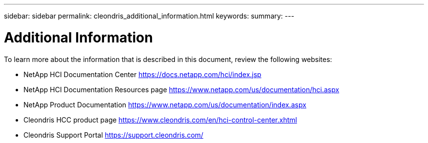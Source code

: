 ---
sidebar: sidebar
permalink: cleondris_additional_information.html
keywords:
summary:
---

= Additional Information
:hardbreaks:
:nofooter:
:icons: font
:linkattrs:
:imagesdir: ./media/

//
// This file was created with NDAC Version 0.9 (July 10, 2020)
//
// 2020-07-10 10:54:35.972251
//

[.lead]

To learn more about the information that is described in this document, review the following websites:

* NetApp HCI Documentation Center https://docs.netapp.com/hci/index.jsp[https://docs.netapp.com/hci/index.jsp^] 

* NetApp HCI Documentation Resources page https://www.netapp.com/us/documentation/hci.aspx[https://www.netapp.com/us/documentation/hci.aspx^] 

* NetApp Product Documentation https://www.netapp.com/us/documentation/index.aspx[https://www.netapp.com/us/documentation/index.aspx^] 

* Cleondris HCC product page https://www.cleondris.com/en/hci-control-center.xhtml[https://www.cleondris.com/en/hci-control-center.xhtml^]

* Cleondris Support Portal https://support.cleondris.com/[https://support.cleondris.com/^]

